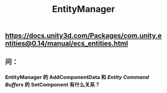 #+TITLE: EntityManager
** https://docs.unity3d.com/Packages/com.unity.entities@0.14/manual/ecs_entities.html
** 问：
*** EntityManager 的 AddComponentData 和 [[Entity Command Buffers]] 的 SetComponent 有什么关系？
